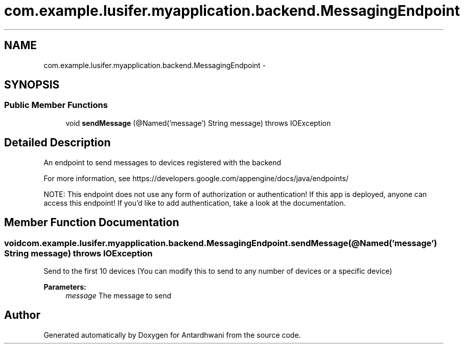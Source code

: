 .TH "com.example.lusifer.myapplication.backend.MessagingEndpoint" 3 "Fri May 29 2015" "Version 0.1" "Antardhwani" \" -*- nroff -*-
.ad l
.nh
.SH NAME
com.example.lusifer.myapplication.backend.MessagingEndpoint \- 
.SH SYNOPSIS
.br
.PP
.SS "Public Member Functions"

.in +1c
.ti -1c
.RI "void \fBsendMessage\fP (@Named('message') String message)  throws IOException "
.br
.in -1c
.SH "Detailed Description"
.PP 
An endpoint to send messages to devices registered with the backend 
.PP
For more information, see https://developers.google.com/appengine/docs/java/endpoints/ 
.PP
NOTE: This endpoint does not use any form of authorization or authentication! If this app is deployed, anyone can access this endpoint! If you'd like to add authentication, take a look at the documentation\&. 
.SH "Member Function Documentation"
.PP 
.SS "void com\&.example\&.lusifer\&.myapplication\&.backend\&.MessagingEndpoint\&.sendMessage (@Named('message') String message) throws IOException"
Send to the first 10 devices (You can modify this to send to any number of devices or a specific device)
.PP
\fBParameters:\fP
.RS 4
\fImessage\fP The message to send 
.RE
.PP


.SH "Author"
.PP 
Generated automatically by Doxygen for Antardhwani from the source code\&.
